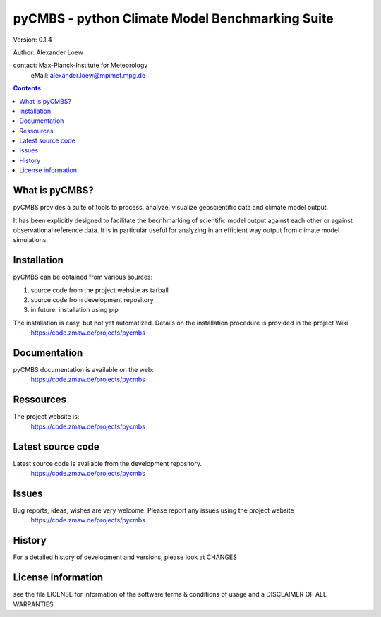 ================================================
pyCMBS - python Climate Model Benchmarking Suite
================================================

Version: 0.1.4

Author: Alexander Loew

contact: Max-Planck-Institute for Meteorology
         eMail: alexander.loew@mpimet.mpg.de


.. contents::

What is pyCMBS?
---------------

pyCMBS provides a suite of tools to process, analyze, visualize geoscientific data and climate model output.

It has been explicitly designed to facilitate the becnhmarking of scientific model output against each other or against observational reference data. It is in particular useful for analyzing in an efficient way output from climate model simulations.


Installation
------------

pyCMBS can be obtained from various sources:

1. source code from the project website as tarball
2. source code from development repository
3. in future: installation using pip

The installation is easy, but not yet automatized. Details on the installation procedure is provided in the project Wiki
    https://code.zmaw.de/projects/pycmbs


Documentation
-------------

pyCMBS documentation is available on the web:
    https://code.zmaw.de/projects/pycmbs


Ressources
----------

The project website is:
       https://code.zmaw.de/projects/pycmbs


Latest source code
------------------

Latest source code is available from the development repository.
        https://code.zmaw.de/projects/pycmbs


Issues
-----------

Bug reports, ideas, wishes are very welcome. Please report any issues using the project website
        https://code.zmaw.de/projects/pycmbs


History
-------

For a detailed history of development and versions, please look at CHANGES

License information
-------------------
see the file LICENSE for information of the software terms & conditions of usage and a DISCLAIMER OF ALL WARRANTIES
